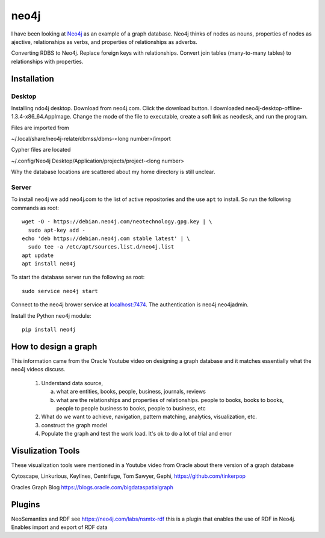 neo4j
*****

I have been looking at `Neo4j <https://neo4j.com>`_ as an example of a
graph database.  Neo4j thinks of nodes as nouns, properties of nodes
as ajective, relationships as verbs, and properties of relationships
as adverbs.

Converting RDBS to Neo4j. Replace foreign keys with relationships.
Convert join tables (many-to-many tables) to relationships with
properties.

Installation
============

Desktop
_______

Installing ndo4j desktop. Download from neo4j.com. Click the download
button.  I downloaded
neo4j-desktop-offline-1.3.4-x86_64.AppImage. Change the mode of the
file to executable, create a soft link as ``neodesk``, and run the
program.

Files are imported from

~/.local/share/neo4j-relate/dbmss/dbms-<long number>/import

Cypher files are located

~/.config/Neo4j Desktop/Application/projects/project-<long number>

Why the database locations are scattered about my home directory
is still unclear.


Server
______

To install neo4j we add neo4j.com to the list of active repositories
and the use ``apt`` to install.  So run the following commands as root::

  wget -O - https://debian.neo4j.com/neotechnology.gpg.key | \
    sudo apt-key add -
  echo 'deb https://debian.neo4j.com stable latest' | \
    sudo tee -a /etc/apt/sources.list.d/neo4j.list
  apt update
  apt install ne04j

To start the database server run the following as root::

  sudo service neo4j start

Connect to the neo4j brower service at `localhost:7474
<http://localhost:7474/browser/>`_.  The authentication
is neo4j:neo4jadmin.


Install the Python neo4j module::

  pip install neo4j

 
How to design a graph
=====================

This information came from the Oracle Youtube video on
designing a graph database and it matches essentially what
the neo4j videos discuss.

  1. Understand data source,

     a. what are entities, books, people, business, journals, reviews

     b. what are the relationships and properties of relationships.
	people to books, books to books, people to people
	business to books, people to business, etc

  2. What do we want to achieve, navigation, pattern matching,
     analytics, visualization, etc.

  3. construct the graph model

  4. Populate the graph and test the work load.
     It's ok to do a lot of trial and error


Visulization Tools
==================

These visualization tools were mentioned in a Youtube
video from Oracle about there version of a graph database

Cytoscape, Linkurious, Keylines, Centrifuge, Tom Sawyer,
Gephi, https://github.com/tinkerpop

Oracles Graph Blog  https://blogs.oracle.com/bigdataspatialgraph

Plugins
=======

NeoSemantixs and RDF see https://neo4j.com/labs/nsmtx-rdf
this is a plugin that enables the use of RDF in Neo4j. Enables
import and export of RDF data


